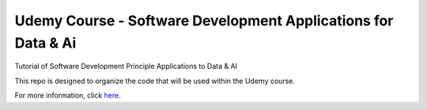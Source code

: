 Udemy Course - Software Development Applications for Data & Ai
==============================================================

Tutorial of Software Development Principle Applications to Data & AI

This repo is designed to organize the code that will be used within the
Udemy course.

For more information, click here_.


.. _here: http://www.pyscale.net/udemy-software-dev-data-ai/


